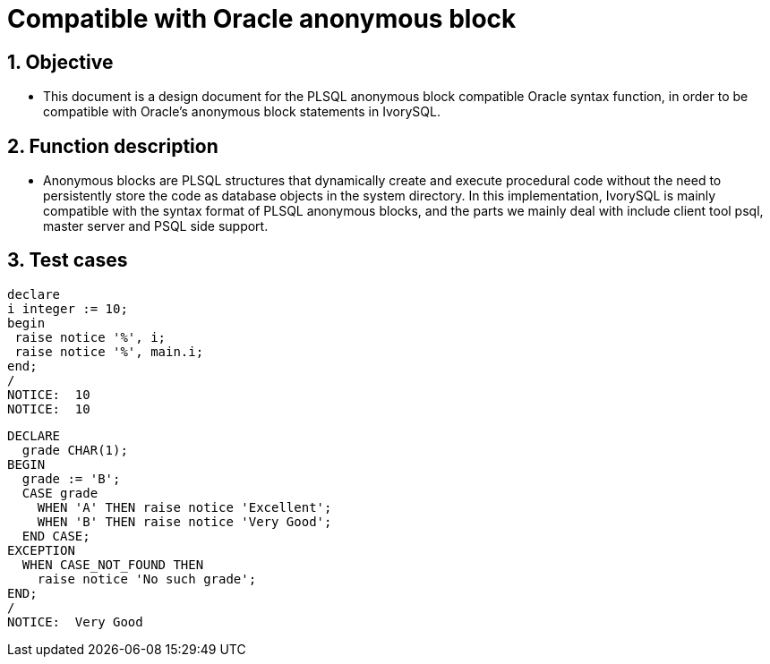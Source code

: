 :sectnums:
:sectnumlevels: 5

:imagesdir: ./_images

= Compatible with Oracle anonymous block

== Objective

- This document is a design document for the PLSQL anonymous block compatible Oracle syntax function, in order to be compatible with Oracle's anonymous block statements in IvorySQL.

== Function description

- Anonymous blocks are PLSQL structures that dynamically create and execute procedural code without the need to persistently store the code as database objects in the system directory. In this implementation, IvorySQL is mainly compatible with the syntax format of PLSQL anonymous blocks, and the parts we mainly deal with include client tool psql, master server and PSQL side support.

== Test cases

```

declare
i integer := 10;
begin
 raise notice '%', i;
 raise notice '%', main.i;
end;
/
NOTICE:  10
NOTICE:  10

```

```

DECLARE
  grade CHAR(1);
BEGIN
  grade := 'B';
  CASE grade
    WHEN 'A' THEN raise notice 'Excellent';
    WHEN 'B' THEN raise notice 'Very Good';
  END CASE;
EXCEPTION
  WHEN CASE_NOT_FOUND THEN
    raise notice 'No such grade';
END;
/
NOTICE:  Very Good

```
